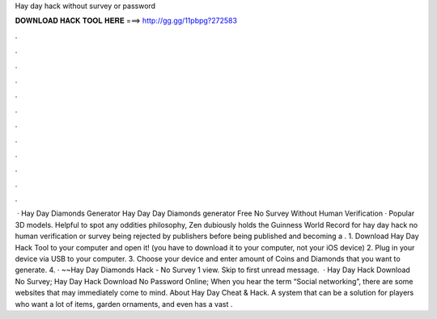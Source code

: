Hay day hack without survey or password

𝐃𝐎𝐖𝐍𝐋𝐎𝐀𝐃 𝐇𝐀𝐂𝐊 𝐓𝐎𝐎𝐋 𝐇𝐄𝐑𝐄 ===> http://gg.gg/11pbpg?272583

.

.

.

.

.

.

.

.

.

.

.

.

 · Hay Day Diamonds Generator Hay Day  Day Diamonds generator Free No Survey Without Human Verification · Popular 3D models. Helpful to spot any oddities philosophy, Zen dubiously holds the Guinness World Record for hay day hack no human verification or survey being rejected by publishers before being published and becoming a . 1. Download Hay Day Hack Tool to your computer and open it! (you have to download it to your computer, not your iOS device) 2. Plug in your device via USB to your computer. 3. Choose your device and enter amount of Coins and Diamonds that you want to generate. 4. · ~~Hay Day Diamonds Hack - No Survey 1 view. Skip to first unread message.  · Hay Day Hack Download No Survey; Hay Day Hack Download No Password Online; When you hear the term “Social networking”, there are some websites that may immediately come to mind. About Hay Day Cheat & Hack. A system that can be a solution for players who want a lot of items, garden ornaments, and even has a vast .